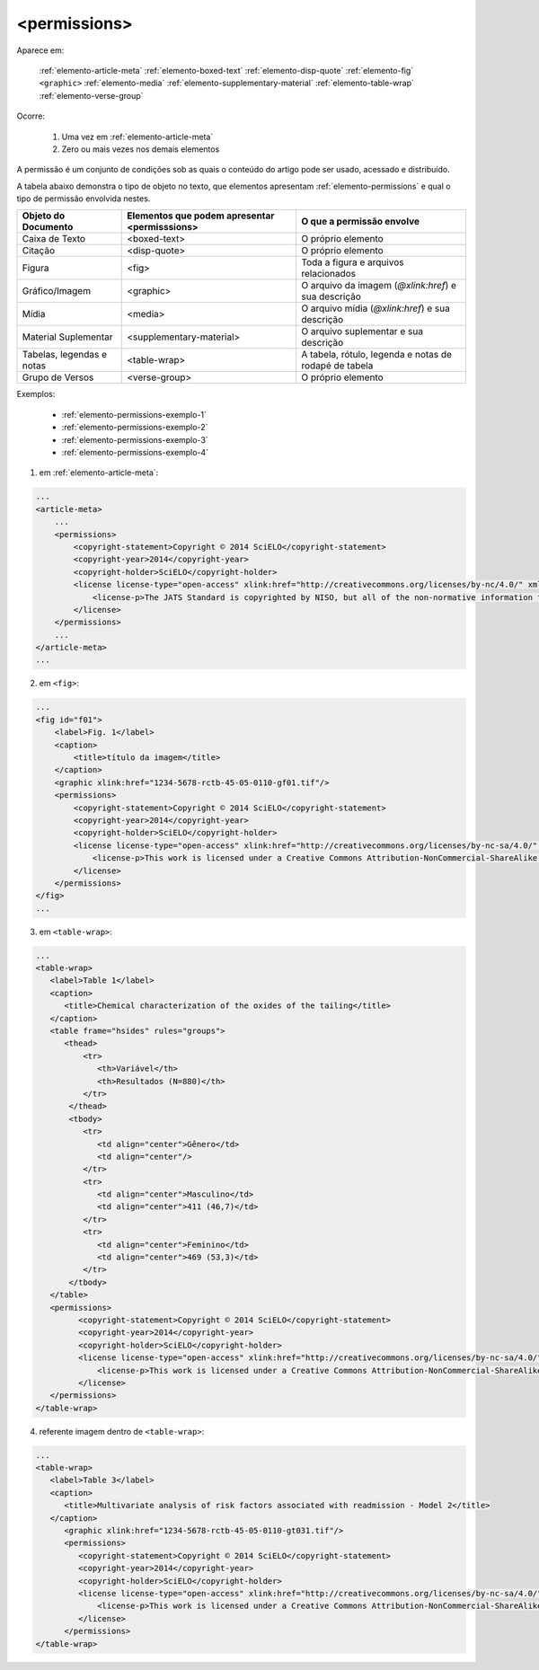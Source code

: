 .. _elemento-permissions:

<permissions>
=============

Aparece em:

  :ref:`elemento-article-meta`
  :ref:`elemento-boxed-text`
  :ref:`elemento-disp-quote`
  :ref:`elemento-fig`
  ``<graphic>``
  :ref:`elemento-media`
  :ref:`elemento-supplementary-material`
  :ref:`elemento-table-wrap`
  :ref:`elemento-verse-group`


Ocorre:

  1. Uma vez em :ref:`elemento-article-meta`
  2. Zero ou mais vezes nos demais elementos

A permissão é um conjunto de condições sob as quais o conteúdo do artigo pode ser usado, acessado e distribuído.

A tabela abaixo demonstra o tipo de objeto no texto, que elementos apresentam :ref:`elemento-permissions` e qual o tipo de permissão envolvida nestes.

+----------------------+--------------------------+---------------------------------------+
| Objeto do Documento  | Elementos que podem      | O que a permissão envolve             |
|                      | apresentar <permisssions>|                                       |
+======================+==========================+=======================================+
| Caixa de Texto       | <boxed-text>             | O próprio elemento                    |
+----------------------+--------------------------+---------------------------------------+
| Citação              | <disp-quote>             | O próprio elemento                    |
+----------------------+--------------------------+---------------------------------------+
| Figura               | <fig>                    | Toda a figura e arquivos relacionados |
+----------------------+--------------------------+---------------------------------------+
| Gráfico/Imagem       | <graphic>                | O arquivo da imagem (`@xlink:href`) e |
|                      |                          | sua descrição                         |
+----------------------+--------------------------+---------------------------------------+
| Mídia                | <media>                  | O arquivo mídia (`@xlink:href`) e     |
|                      |                          | sua descrição                         |
+----------------------+--------------------------+---------------------------------------+
| Material Suplementar | <supplementary-material> | O arquivo suplementar e sua descrição |
+----------------------+--------------------------+---------------------------------------+
| Tabelas, legendas e  | <table-wrap>             | A tabela, rótulo, legenda e           |
| notas                |                          | notas de rodapé de tabela             |
+----------------------+--------------------------+---------------------------------------+
| Grupo de Versos      | <verse-group>            | O próprio elemento                    |
+----------------------+--------------------------+---------------------------------------+


Exemplos:

  * :ref:`elemento-permissions-exemplo-1`
  * :ref:`elemento-permissions-exemplo-2`
  * :ref:`elemento-permissions-exemplo-3`
  * :ref:`elemento-permissions-exemplo-4`


.. _elemento-permissions-exemplo-1:

1. em :ref:`elemento-article-meta`:

.. code-block:: xml

    ...
    <article-meta>
        ...
        <permissions>
            <copyright-statement>Copyright © 2014 SciELO</copyright-statement>
            <copyright-year>2014</copyright-year>
            <copyright-holder>SciELO</copyright-holder>
            <license license-type="open-access" xlink:href="http://creativecommons.org/licenses/by-nc/4.0/" xml:lang="en">
                <license-p>The JATS Standard is copyrighted by NISO, but all of the non-normative information found on this repository is in the CC BY-NC 4.0</license-p>
            </license>
        </permissions>
        ...
    </article-meta>
    ...


.. _elemento-permissions-exemplo-2:

2. em ``<fig>``:

.. code-block:: xml

    ...
    <fig id="f01">
        <label>Fig. 1</label>
        <caption>
            <title>título da imagem</title>
        </caption>
        <graphic xlink:href="1234-5678-rctb-45-05-0110-gf01.tif"/>
        <permissions>
            <copyright-statement>Copyright © 2014 SciELO</copyright-statement>
            <copyright-year>2014</copyright-year>
            <copyright-holder>SciELO</copyright-holder>
            <license license-type="open-access" xlink:href="http://creativecommons.org/licenses/by-nc-sa/4.0/" xml:lang="en">
                <license-p>This work is licensed under a Creative Commons Attribution-NonCommercial-ShareAlike 4.0 International License.</license-p>
            </license>
        </permissions>
    </fig>
    ...


.. _elemento-permissions-exemplo-3:

3. em ``<table-wrap>``:

.. code-block:: xml

   ...
   <table-wrap>
      <label>Table 1</label>
      <caption>
         <title>Chemical characterization of the oxides of the tailing</title>
      </caption>
      <table frame="hsides" rules="groups">
         <thead>
             <tr>
                <th>Variável</th>
                <th>Resultados (N=880)</th>
             </tr>
          </thead>
          <tbody>
             <tr>
                <td align="center">Gênero</td>
                <td align="center"/>
             </tr>
             <tr>
                <td align="center">Masculino</td>
                <td align="center">411 (46,7)</td>
             </tr>
             <tr>
                <td align="center">Feminino</td>
                <td align="center">469 (53,3)</td>
             </tr>
          </tbody>
      </table>
      <permissions>
            <copyright-statement>Copyright © 2014 SciELO</copyright-statement>
            <copyright-year>2014</copyright-year>
            <copyright-holder>SciELO</copyright-holder>
            <license license-type="open-access" xlink:href="http://creativecommons.org/licenses/by-nc-sa/4.0/" xml:lang="en">
                <license-p>This work is licensed under a Creative Commons Attribution-NonCommercial-ShareAlike 4.0 International License.</license-p>
            </license>
      </permissions>
   </table-wrap>


.. _elemento-permissions-exemplo-4:

4. referente imagem dentro de ``<table-wrap>``:

.. code-block:: xml

   ...
   <table-wrap>
      <label>Table 3</label>
      <caption>
         <title>Multivariate analysis of risk factors associated with readmission - Model 2</title>
      </caption>
         <graphic xlink:href="1234-5678-rctb-45-05-0110-gt031.tif"/>
         <permissions>
            <copyright-statement>Copyright © 2014 SciELO</copyright-statement>
            <copyright-year>2014</copyright-year>
            <copyright-holder>SciELO</copyright-holder>
            <license license-type="open-access" xlink:href="http://creativecommons.org/licenses/by-nc-sa/4.0/" xml:lang="en">
                <license-p>This work is licensed under a Creative Commons Attribution-NonCommercial-ShareAlike 4.0 International License.</license-p>
            </license>
         </permissions>
   </table-wrap>


.. {"reviewed_on": "20160627", "by": "gandhalf_thewhite@hotmail.com"}
